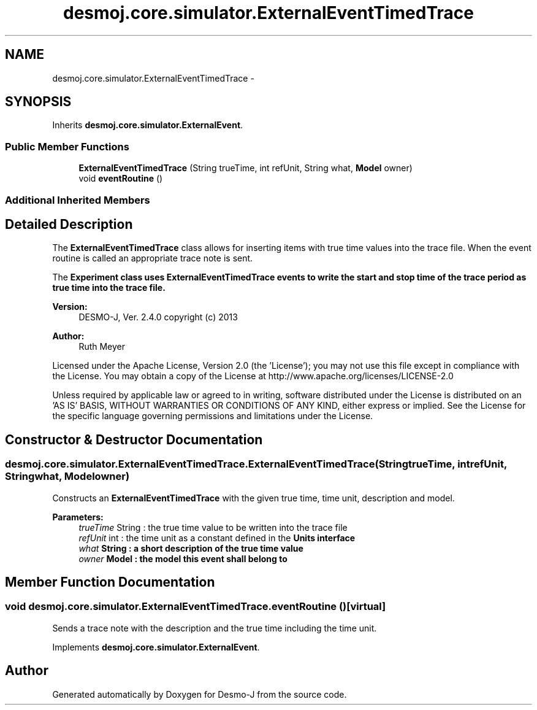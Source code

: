 .TH "desmoj.core.simulator.ExternalEventTimedTrace" 3 "Wed Dec 4 2013" "Version 1.0" "Desmo-J" \" -*- nroff -*-
.ad l
.nh
.SH NAME
desmoj.core.simulator.ExternalEventTimedTrace \- 
.SH SYNOPSIS
.br
.PP
.PP
Inherits \fBdesmoj\&.core\&.simulator\&.ExternalEvent\fP\&.
.SS "Public Member Functions"

.in +1c
.ti -1c
.RI "\fBExternalEventTimedTrace\fP (String trueTime, int refUnit, String what, \fBModel\fP owner)"
.br
.ti -1c
.RI "void \fBeventRoutine\fP ()"
.br
.in -1c
.SS "Additional Inherited Members"
.SH "Detailed Description"
.PP 
The \fBExternalEventTimedTrace\fP class allows for inserting items with true time values into the trace file\&. When the event routine is called an appropriate trace note is sent\&. 
.PP
The \fC\fBExperiment\fP\fP class uses \fC\fBExternalEventTimedTrace\fP\fP events to write the start and stop time of the trace period as true time into the trace file\&.
.PP
\fBVersion:\fP
.RS 4
DESMO-J, Ver\&. 2\&.4\&.0 copyright (c) 2013 
.RE
.PP
\fBAuthor:\fP
.RS 4
Ruth Meyer
.RE
.PP
Licensed under the Apache License, Version 2\&.0 (the 'License'); you may not use this file except in compliance with the License\&. You may obtain a copy of the License at http://www.apache.org/licenses/LICENSE-2.0
.PP
Unless required by applicable law or agreed to in writing, software distributed under the License is distributed on an 'AS IS' BASIS, WITHOUT WARRANTIES OR CONDITIONS OF ANY KIND, either express or implied\&. See the License for the specific language governing permissions and limitations under the License\&. 
.SH "Constructor & Destructor Documentation"
.PP 
.SS "desmoj\&.core\&.simulator\&.ExternalEventTimedTrace\&.ExternalEventTimedTrace (StringtrueTime, intrefUnit, Stringwhat, \fBModel\fPowner)"
Constructs an \fBExternalEventTimedTrace\fP with the given true time, time unit, description and model\&.
.PP
\fBParameters:\fP
.RS 4
\fItrueTime\fP String : the true time value to be written into the trace file 
.br
\fIrefUnit\fP int : the time unit as a constant defined in the \fC\fBUnits\fP\fP interface 
.br
\fIwhat\fP String : a short description of the true time value 
.br
\fIowner\fP \fBModel\fP : the model this event shall belong to 
.RE
.PP

.SH "Member Function Documentation"
.PP 
.SS "void desmoj\&.core\&.simulator\&.ExternalEventTimedTrace\&.eventRoutine ()\fC [virtual]\fP"
Sends a trace note with the description and the true time including the time unit\&. 
.PP
Implements \fBdesmoj\&.core\&.simulator\&.ExternalEvent\fP\&.

.SH "Author"
.PP 
Generated automatically by Doxygen for Desmo-J from the source code\&.
